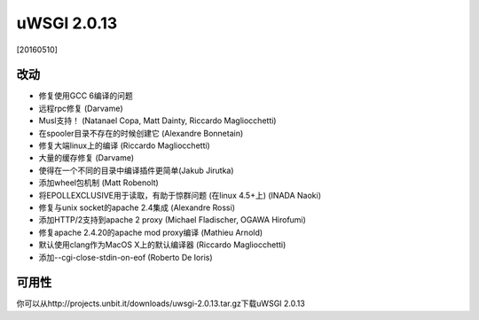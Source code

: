 uWSGI 2.0.13
============

[20160510]

改动
-------

- 修复使用GCC 6编译的问题
- 远程rpc修复 (Darvame)
- Musl支持！ (Natanael Copa, Matt Dainty, Riccardo Magliocchetti)
- 在spooler目录不存在的时候创建它 (Alexandre Bonnetain)
- 修复大端linux上的编译 (Riccardo Magliocchetti)
- 大量的缓存修复 (Darvame)
- 使得在一个不同的目录中编译插件更简单(Jakub Jirutka)
- 添加wheel包机制 (Matt Robenolt)
- 将EPOLLEXCLUSIVE用于读取，有助于惊群问题 (在linux 4.5+上) (INADA Naoki)
- 修复与unix socket的apache 2.4集成 (Alexandre Rossi)
- 添加HTTP/2支持到apache 2 proxy (Michael Fladischer, OGAWA Hirofumi)
- 修复apache 2.4.20的apache mod proxy编译 (Mathieu Arnold)
- 默认使用clang作为MacOS X上的默认编译器 (Riccardo Magliocchetti)
- 添加--cgi-close-stdin-on-eof (Roberto De Ioris)


可用性
------------

你可以从http://projects.unbit.it/downloads/uwsgi-2.0.13.tar.gz下载uWSGI 2.0.13
